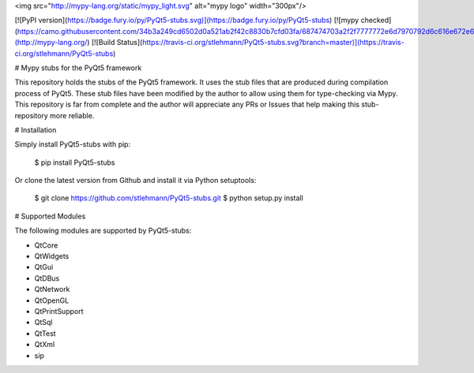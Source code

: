 <img src="http://mypy-lang.org/static/mypy_light.svg" alt="mypy logo" width="300px"/>

[![PyPI version](https://badge.fury.io/py/PyQt5-stubs.svg)](https://badge.fury.io/py/PyQt5-stubs)
[![mypy checked](https://camo.githubusercontent.com/34b3a249cd6502d0a521ab2f42c8830b7cfd03fa/687474703a2f2f7777772e6d7970792d6c616e672e6f72672f7374617469632f6d7970795f62616467652e737667)](http://mypy-lang.org/)
[![Build Status](https://travis-ci.org/stlehmann/PyQt5-stubs.svg?branch=master)](https://travis-ci.org/stlehmann/PyQt5-stubs)

# Mypy stubs for the PyQt5 framework

This repository holds the stubs of the PyQt5 framework. It uses the stub files that are
produced during compilation process of PyQt5. These stub files have been modified by the author
to allow using them for type-checking via Mypy. This repository is far from complete and the author will
appreciate any PRs or Issues that help making this stub-repository more reliable.

# Installation

Simply install PyQt5-stubs with pip:

    $ pip install PyQt5-stubs

Or clone the latest version from Github and install it via Python setuptools:

    $ git clone https://github.com/stlehmann/PyQt5-stubs.git
    $ python setup.py install


# Supported Modules

The following modules are supported by PyQt5-stubs:

* QtCore
* QtWidgets
* QtGui
* QtDBus
* QtNetwork
* QtOpenGL
* QtPrintSupport
* QtSql
* QtTest
* QtXml
* sip


